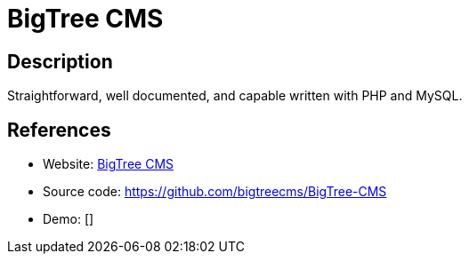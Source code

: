 = BigTree CMS

:Name:          BigTree CMS
:Language:      BigTree CMS
:License:       LGPL-2.1
:Topic:         Content Management Systems (CMS)
:Category:      
:Subcategory:   

// END-OF-HEADER. DO NOT MODIFY OR DELETE THIS LINE

== Description

Straightforward, well documented, and capable written with PHP and MySQL.

== References

* Website: https://www.bigtreecms.org/[BigTree CMS]
* Source code: https://github.com/bigtreecms/BigTree-CMS[https://github.com/bigtreecms/BigTree-CMS]
* Demo: []
